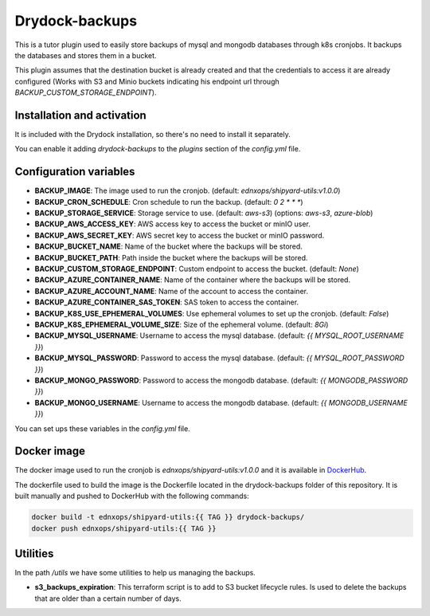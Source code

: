 Drydock-backups
================

This is a tutor plugin used to easily store backups of mysql and mongodb databases through k8s cronjobs. It backups the databases and stores them in a bucket.

This plugin assumes that the destination bucket is already created and that the credentials to access it are already configured (Works with S3 and Minio buckets indicating his endpoint url through `BACKUP_CUSTOM_STORAGE_ENDPOINT`).

Installation and activation
---------------------------

It is included with the Drydock installation, so there's no need to install it separately.

You can enable it adding `drydock-backups` to the `plugins` section of the `config.yml` file.

Configuration variables
-----------------------

- **BACKUP_IMAGE**: The image used to run the cronjob. (default: `ednxops/shipyard-utils:v1.0.0`)
- **BACKUP_CRON_SCHEDULE**: Cron schedule to run the backup. (default: `0 2 * * *`)
- **BACKUP_STORAGE_SERVICE**: Storage service to use. (default: `aws-s3`) (options: `aws-s3`, `azure-blob`)
- **BACKUP_AWS_ACCESS_KEY**: AWS access key to access the bucket or minIO user.
- **BACKUP_AWS_SECRET_KEY**: AWS secret key to access the bucket or minIO password.
- **BACKUP_BUCKET_NAME**: Name of the bucket where the backups will be stored.
- **BACKUP_BUCKET_PATH**: Path inside the bucket where the backups will be stored.
- **BACKUP_CUSTOM_STORAGE_ENDPOINT**: Custom endpoint to access the bucket. (default: `None`)
- **BACKUP_AZURE_CONTAINER_NAME**: Name of the container where the backups will be stored.
- **BACKUP_AZURE_ACCOUNT_NAME**: Name of the account to access the container.
- **BACKUP_AZURE_CONTAINER_SAS_TOKEN**: SAS token to access the container.
- **BACKUP_K8S_USE_EPHEMERAL_VOLUMES**: Use ephemeral volumes to set up the cronjob. (default: `False`)
- **BACKUP_K8S_EPHEMERAL_VOLUME_SIZE**: Size of the ephemeral volume. (default: `8Gi`)
- **BACKUP_MYSQL_USERNAME**: Username to access the mysql database. (default: `{{ MYSQL_ROOT_USERNAME }}`)
- **BACKUP_MYSQL_PASSWORD**: Password to access the mysql database. (default: `{{ MYSQL_ROOT_PASSWORD }}`)
- **BACKUP_MONGO_PASSWORD**: Password to access the mongodb database. (default: `{{ MONGODB_PASSWORD }}`)
- **BACKUP_MONGO_USERNAME**: Username to access the mongodb database. (default: `{{ MONGODB_USERNAME }}`)

You can set ups these variables in the `config.yml` file.

Docker image
------------

The docker image used to run the cronjob is `ednxops/shipyard-utils:v1.0.0` and it is available in `DockerHub <https://hub.docker.com/r/ednxops/shipyard-utils>`_.

The dockerfile used to build the image is the Dockerfile located in the drydock-backups folder of this repository. It is built manually and pushed to DockerHub with the following commands:

.. code-block:: bash

    docker build -t ednxops/shipyard-utils:{{ TAG }} drydock-backups/
    docker push ednxops/shipyard-utils:{{ TAG }}

Utilities
---------

In the path `/utils` we have some utilities to help us managing the backups.

- **s3_backups_expiration**: This terraform script is to add to S3 bucket lifecycle rules. Is used to delete the backups that are older than a certain number of days.
